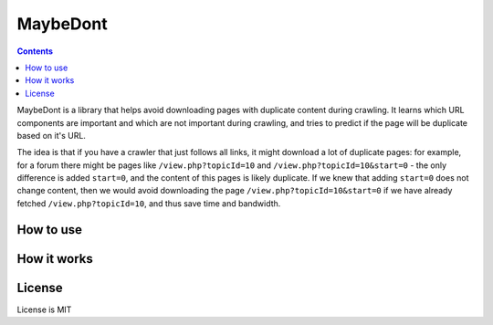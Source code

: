 MaybeDont
=========

.. image:: https://img.shields.io/travis/TeamHG-Memex/MaybeDont/master.svg
   :target: http://travis-ci.org/TeamHG-Memex/MaybeDont
   :alt: Build Status

.. image:: https://codecov.io/github/TeamHG-Memex/MaybeDont/coverage.svg?branch=master
   :target: https://codecov.io/github/TeamHG-Memex/MaybeDont?branch=master
   :alt: Code Coverage

.. contents::

MaybeDont is a library that helps avoid downloading pages with duplicate
content during crawling. It learns which URL components are important and
which are not important during crawling, and tries to predict if the page
will be duplicate based on it's URL.

The idea is that if you have a crawler that just
follows all links, it might download a lot of duplicate pages: for example,
for a forum there might be pages like ``/view.php?topicId=10`` and
``/view.php?topicId=10&start=0`` - the only difference is added ``start=0``,
and the content of this pages is likely duplicate. If we knew that adding
``start=0`` does not change content, then we would avoid downloading the page
``/view.php?topicId=10&start=0`` if we have already fetched
``/view.php?topicId=10``, and thus save time and bandwidth.


How to use
----------



How it works
------------


License
-------

License is MIT
